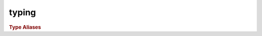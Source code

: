 typing
============
.. py:module:: raphtory.typing

.. rubric:: Type Aliases

.. py:type:: PropValue
   :canonical: bool | int | float | datetime | str | Graph | PersistentGraph | Document | list[PropValue] | dict[str, PropValue]

.. py:type:: GID
   :canonical: int | str

.. py:type:: PropInput
   :canonical: Mapping[str, PropValue]

.. py:type:: NodeInput
   :canonical: int | str | Node

.. py:type:: TimeInput
   :canonical: int | str | float | datetime

.. py:type:: Direction
   :canonical: Literal["in", "out", "both"]